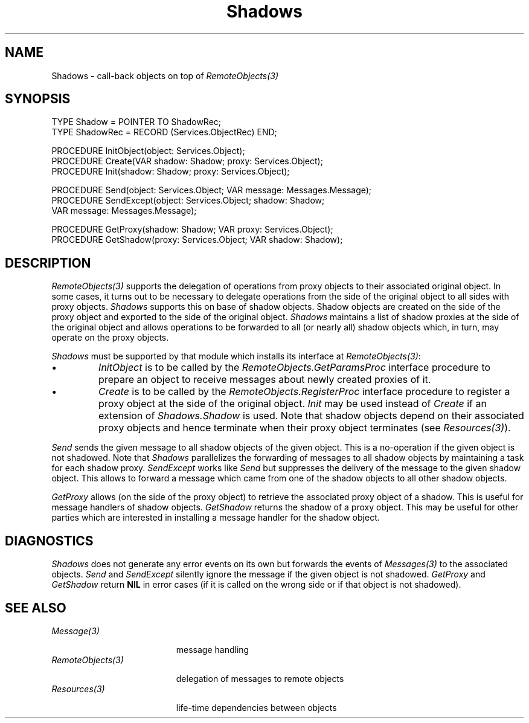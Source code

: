 .\" ---------------------------------------------------------------------------
.\" Ulm's Oberon System Documentation
.\" Copyright (C) 1989-1995 by University of Ulm, SAI, D-89069 Ulm, Germany
.\" ---------------------------------------------------------------------------
.\"    Permission is granted to make and distribute verbatim copies of this
.\" manual provided the copyright notice and this permission notice are
.\" preserved on all copies.
.\" 
.\"    Permission is granted to copy and distribute modified versions of
.\" this manual under the conditions for verbatim copying, provided also
.\" that the sections entitled "GNU General Public License" and "Protect
.\" Your Freedom--Fight `Look And Feel'" are included exactly as in the
.\" original, and provided that the entire resulting derived work is
.\" distributed under the terms of a permission notice identical to this
.\" one.
.\" 
.\"    Permission is granted to copy and distribute translations of this
.\" manual into another language, under the above conditions for modified
.\" versions, except that the sections entitled "GNU General Public
.\" License" and "Protect Your Freedom--Fight `Look And Feel'", and this
.\" permission notice, may be included in translations approved by the Free
.\" Software Foundation instead of in the original English.
.\" ---------------------------------------------------------------------------
.de Pg
.nf
.ie t \{\
.	sp 0.3v
.	ps 9
.	ft CW
.\}
.el .sp 1v
..
.de Pe
.ie t \{\
.	ps
.	ft P
.	sp 0.3v
.\}
.el .sp 1v
.fi
..
'\"----------------------------------------------------------------------------
.de Tb
.br
.nr Tw \w'\\$1MMM'
.in +\\n(Twu
..
.de Te
.in -\\n(Twu
..
.de Tp
.br
.ne 2v
.in -\\n(Twu
\fI\\$1\fP
.br
.in +\\n(Twu
.sp -1
..
'\"----------------------------------------------------------------------------
'\" Is [prefix]
'\" Ic capability
'\" If procname params [rtype]
'\" Ef
'\"----------------------------------------------------------------------------
.de Is
.br
.ie \\n(.$=1 .ds iS \\$1
.el .ds iS "
.nr I1 5
.nr I2 5
.in +\\n(I1
..
.de Ic
.sp .3
.in -\\n(I1
.nr I1 5
.nr I2 2
.in +\\n(I1
.ti -\\n(I1
If
\.I \\$1
\.B IN
\.IR caps :
.br
..
.de If
.ne 3v
.sp 0.3
.ti -\\n(I2
.ie \\n(.$=3 \fI\\$1\fP: \fBPROCEDURE\fP(\\*(iS\\$2) : \\$3;
.el \fI\\$1\fP: \fBPROCEDURE\fP(\\*(iS\\$2);
.br
..
.de Ef
.in -\\n(I1
.sp 0.3
..
'\"----------------------------------------------------------------------------
'\"	Strings - made in Ulm (tm 8/87)
'\"
'\"				troff or new nroff
'ds A \(:A
'ds O \(:O
'ds U \(:U
'ds a \(:a
'ds o \(:o
'ds u \(:u
'ds s \(ss
'\"
'\"     international character support
.ds ' \h'\w'e'u*4/10'\z\(aa\h'-\w'e'u*4/10'
.ds ` \h'\w'e'u*4/10'\z\(ga\h'-\w'e'u*4/10'
.ds : \v'-0.6m'\h'(1u-(\\n(.fu%2u))*0.13m+0.06m'\z.\h'0.2m'\z.\h'-((1u-(\\n(.fu%2u))*0.13m+0.26m)'\v'0.6m'
.ds ^ \\k:\h'-\\n(.fu+1u/2u*2u+\\n(.fu-1u*0.13m+0.06m'\z^\h'|\\n:u'
.ds ~ \\k:\h'-\\n(.fu+1u/2u*2u+\\n(.fu-1u*0.13m+0.06m'\z~\h'|\\n:u'
.ds C \\k:\\h'+\\w'e'u/4u'\\v'-0.6m'\\s6v\\s0\\v'0.6m'\\h'|\\n:u'
.ds v \\k:\(ah\\h'|\\n:u'
.ds , \\k:\\h'\\w'c'u*0.4u'\\z,\\h'|\\n:u'
'\"----------------------------------------------------------------------------
.ie t .ds St "\v'.3m'\s+2*\s-2\v'-.3m'
.el .ds St *
.de cC
.IP "\fB\\$1\fP"
..
'\"----------------------------------------------------------------------------
.de Op
.TP
.SM
.ie \\n(.$=2 .BI (+|\-)\\$1 " \\$2"
.el .B (+|\-)\\$1
..
.de Mo
.TP
.SM
.BI \\$1 " \\$2"
..
'\"----------------------------------------------------------------------------
.TH Shadows 3 "Last change: 19 December 1995" "Release 0.5" "Ulm's Oberon System"
.SH NAME
Shadows \- call-back objects on top of \fIRemoteObjects(3)\fP
.SH SYNOPSIS
.Pg
TYPE Shadow = POINTER TO ShadowRec;
TYPE ShadowRec = RECORD (Services.ObjectRec) END;
.sp 0.7
PROCEDURE InitObject(object: Services.Object);
.sp 0.3
PROCEDURE Create(VAR shadow: Shadow; proxy: Services.Object);
PROCEDURE Init(shadow: Shadow; proxy: Services.Object);
.sp 0.7
PROCEDURE Send(object: Services.Object; VAR message: Messages.Message);
PROCEDURE SendExcept(object: Services.Object; shadow: Shadow;
                     VAR message: Messages.Message);
.sp 0.7
PROCEDURE GetProxy(shadow: Shadow; VAR proxy: Services.Object);
PROCEDURE GetShadow(proxy: Services.Object; VAR shadow: Shadow);
.Pe
.SH DESCRIPTION
.I RemoteObjects(3)
supports the delegation of operations from proxy objects to
their associated original object.
In some cases, it turns out to be necessary to delegate
operations from the side of the original object to all sides
with proxy objects.
.I Shadows
supports this on base of shadow objects.
Shadow objects are created on the side of the proxy object
and exported to the side of the original object.
.I Shadows
maintains a list of shadow proxies at the side of the original
object and allows operations to be forwarded to all (or nearly all)
shadow objects which, in turn, may operate on the proxy objects.
.PP
.I Shadows
must be supported by that module which installs its interface
at \fIRemoteObjects(3)\fP:
.IP \(bu
\fIInitObject\fP is to be called by the
\fIRemoteObjects.GetParamsProc\fP interface procedure
to prepare an object to receive messages about newly created proxies
of it.
.IP \(bu
\fICreate\fP is to be called by the
\fIRemoteObjects.RegisterProc\fP interface procedure
to register a proxy object at the side of the original object.
\fIInit\fP may be used instead of \fICreate\fP if an extension
of \fIShadows.Shadow\fP is used.
Note that shadow objects depend on their associated proxy objects
and hence terminate when their proxy object terminates
(see \fIResources(3)\fP).
.PP
\fISend\fP sends the given message to all shadow objects
of the given object.
This is a no-operation if the given object is not shadowed.
Note that \fIShadows\fP parallelizes the forwarding of
messages to all shadow objects by maintaining a
task for each shadow proxy.
\fISendExcept\fP works like \fISend\fP but suppresses
the delivery of the message to the given shadow object.
This allows to forward a message which came from one of
the shadow objects to all other shadow objects.
.PP
.I GetProxy
allows (on the side of the proxy object) to retrieve the
associated proxy object of a shadow.
This is useful for message handlers of shadow objects.
.I GetShadow
returns the shadow of a proxy object.
This may be useful for other parties which are interested
in installing a message handler for the shadow object.
.SH DIAGNOSTICS
\fIShadows\fP does not generate any error events on its own
but forwards the events of \fIMessages(3)\fP to the associated objects.
\fISend\fP and \fISendExcept\fP silently ignore the message
if the given object is not shadowed.
\fIGetProxy\fP and \fIGetShadow\fP return \fBNIL\fP
in error cases (if it is called on the wrong side or
if that object is not shadowed).
.SH "SEE ALSO"
.Tb RemoteObjects(3)
.Tp Message(3)
message handling
.Tp RemoteObjects(3)
delegation of messages to remote objects
.Tp Resources(3)
life-time dependencies between objects
.Te
.\" ---------------------------------------------------------------------------
.\" $Id: Shadows.3,v 1.1 1995/12/19 10:20:16 borchert Exp $
.\" ---------------------------------------------------------------------------
.\" $Log: Shadows.3,v $
.\" Revision 1.1  1995/12/19  10:20:16  borchert
.\" Initial revision
.\"
.\" ---------------------------------------------------------------------------

